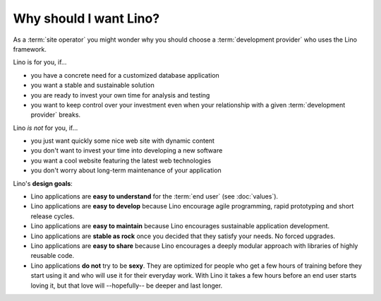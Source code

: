 .. _lino.why:
.. _lino.limitations:

=======================
Why should I want Lino?
=======================

As a :term:`site operator` you might wonder why you should choose a
:term:`development provider` who uses the Lino framework.

Lino is for you, if...

- you have a concrete need for a customized database application
- you want a stable and sustainable solution
- you are ready to invest your own time for analysis and testing
- you want to keep control over your investment even when your relationship
  with a given :term:`development provider` breaks.

Lino *is not* for you, if...

- you just want quickly some nice web site with dynamic content
- you don't want to invest your time into developing a new software
- you want a cool website featuring the latest web technologies
- you don't worry about long-term maintenance of your application

Lino's **design goals**:

- Lino applications are **easy to understand** for the :term:`end user`
  (see :doc:`values`).
- Lino applications are **easy to develop** because Lino encourage
  agile programming, rapid prototyping and short release cycles.
- Lino applications are **easy to maintain** because Lino encourages
  sustainable application development.
- Lino applications are **stable as rock** once you decided that they
  satisfy your needs. No forced upgrades.
- Lino applications are **easy to share** because Lino encourages a
  deeply modular approach with libraries of highly reusable code.

- Lino applications **do not** try to be **sexy**. They are optimized for people
  who get a few hours of training before they start using it and who will use it
  for their everyday work. With Lino it takes a few hours before an end user
  starts loving it, but that love will --hopefully-- be deeper and last longer.
